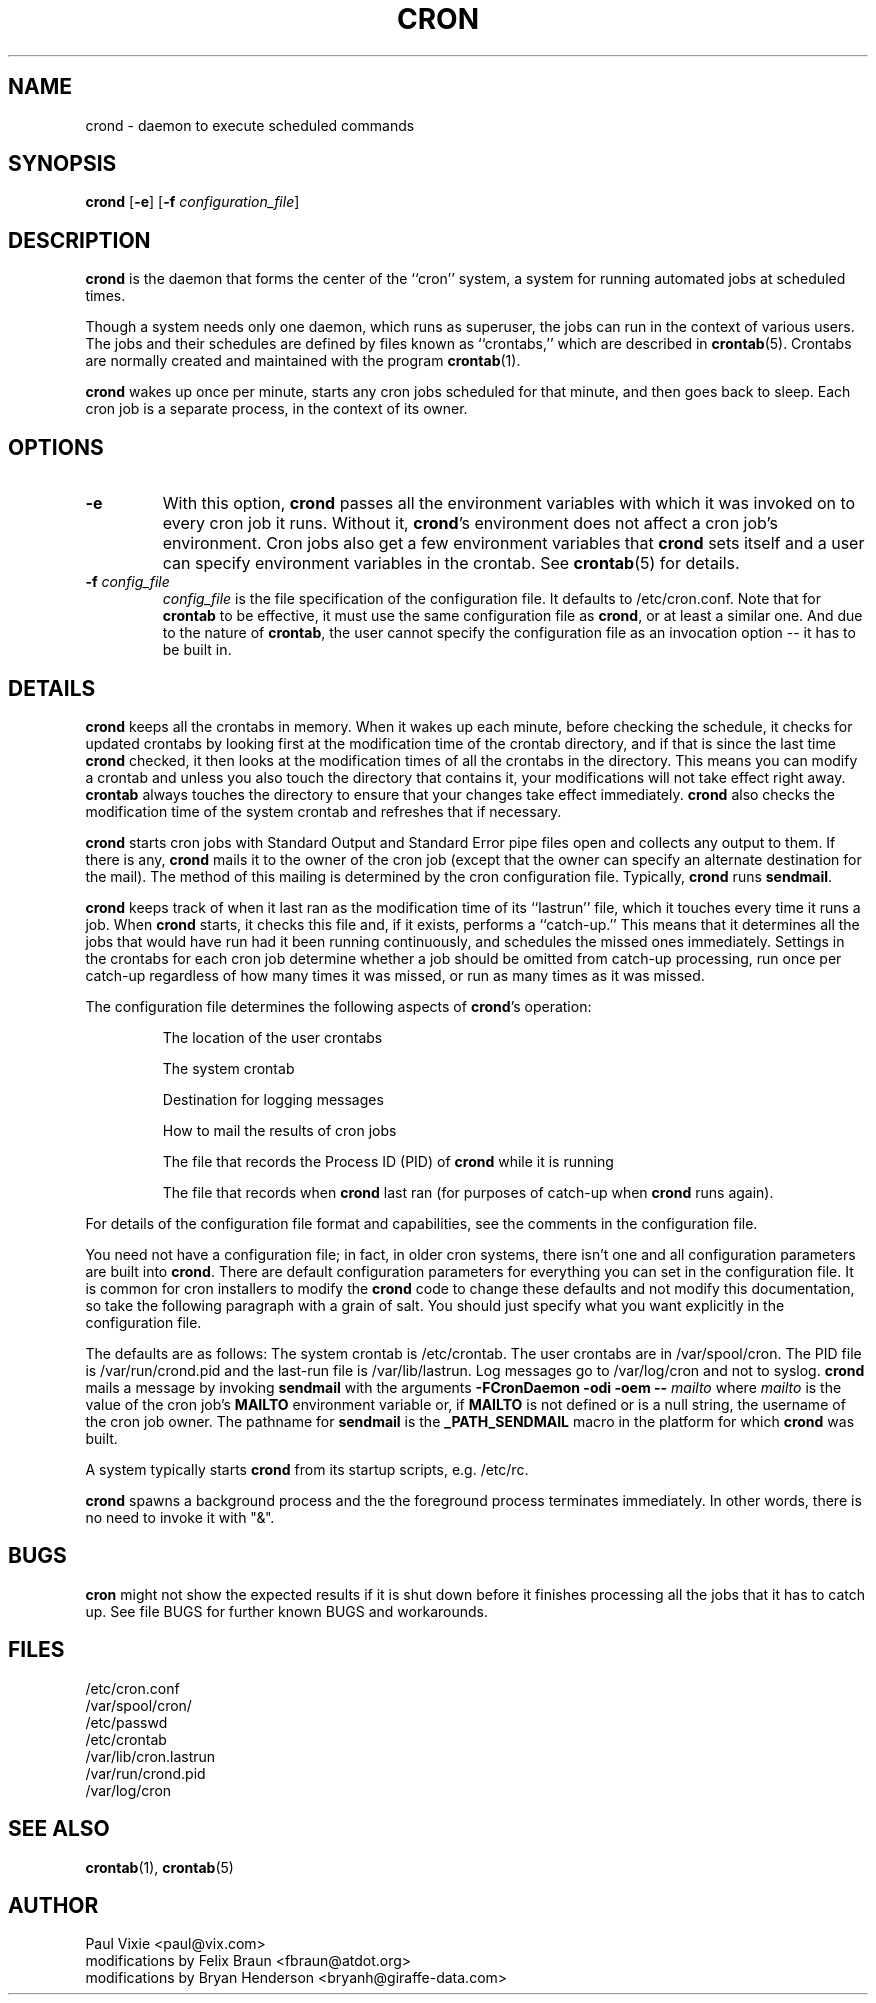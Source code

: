 .\"/* Copyright 1988,1990,1993 by Paul Vixie
.\" * All rights reserved
.\" *
.\" * Distribute freely, except: don't remove my name from the source or
.\" * documentation (don't take credit for my work), mark your changes (don't
.\" * get me blamed for your possible bugs), don't alter or remove this
.\" * notice.  May be sold if buildable source is provided to buyer.  No
.\" * warrantee of any kind, express or implied, is included with this
.\" * software; use at your own risk, responsibility for damages (if any) to
.\" * anyone resulting from the use of this software rests entirely with the
.\" * user.
.\" *
.\" * This manual page was extensively modified by Bryan Henderson 2000.04.29.
.\" 
.\" 
.TH CRON 8 "29 April 2000"
.UC 3
.SH NAME
crond \- daemon to execute scheduled commands
.SH SYNOPSIS
.B crond
.RB [ -e ]
.RB [ -f
.IR configuration_file ]

.SH DESCRIPTION
.B crond
is the daemon that forms the center of the ``cron'' system, a system for
running automated jobs at scheduled times.

Though a system needs only one daemon, which runs as superuser, the jobs
can run in the context of various users.  The jobs and their schedules
are defined by files known as ``crontabs,'' which are described in 
.BR crontab (5).
Crontabs are normally created and maintained with the program
.BR crontab (1).

.B crond 
wakes up once per minute, starts any cron jobs scheduled for that 
minute, and then goes back to sleep.  Each cron job is a separate process,
in the context of its owner.

.SH OPTIONS
.TP
.B -e
With this option, 
.B crond
passes all the environment variables with which it was invoked on to
every cron job it runs.  Without it,
.BR crond 's
environment does not affect a cron job's environment.  Cron jobs also get
a few environment variables that 
.B crond
sets itself and a user can specify environment variables in the crontab.
See 
.BR crontab (5)
for details.
.TP
.B -f \fIconfig_file
.I config_file
is the file specification of the configuration file.  It defaults to 
/etc/cron.conf.  Note that for 
.B crontab
to be effective, it must use the same configuration file as 
.BR crond ,
or at least a similar one.  And due to the nature of 
.BR crontab ,
the user cannot specify the configuration file as an invocation option --
it has to be built in.


.SH DETAILS

.B crond 
keeps all the crontabs in memory.  When it wakes up each minute,
before checking the schedule, it checks for updated crontabs by looking
first at the modification time of the crontab directory, and if that is
since the last time 
.B crond
checked, it then looks at the modification times of all the crontabs
in the directory.  This means you can modify a crontab and unless you
also touch the directory that contains it, your modifications will not
take effect right away.
.B crontab
always touches the directory to ensure that your changes take effect
immediately.
.B crond
also checks the modification time of the system crontab and refreshes
that if necessary.

.B crond
starts cron jobs with Standard Output and Standard Error pipe files
open and collects any output to them.  If there is any,
.B crond
mails it to the owner of the cron job (except that the owner can
specify an alternate destination for the mail).  The method of this
mailing is determined by the cron configuration file.  Typically, 
.B crond
runs 
.BR sendmail .

.B crond
keeps track of when it last ran as the modification time of its
``lastrun'' file, which it touches every time it runs a job.
When 
.B crond
starts, it checks this file and, if it exists, performs a
``catch-up.''  This means that it determines all the jobs that would
have run had it been running continuously, and schedules the missed
ones immediately.  Settings in the crontabs for each cron job
determine whether a job should be omitted from catch-up processing,
run once per catch-up regardless of how many times it was missed, or
run as many times as it was missed.

The configuration file determines the following aspects of
.BR crond 's
operation:
.IP
The location of the user crontabs

The system crontab

Destination for logging messages

How to mail the results of cron jobs

The file that records the Process ID (PID) of 
.B crond
while it is running

The file that records when 
.B crond
last ran (for purposes of catch-up when 
.B crond
runs again).
.PP
For details of the configuration file format and capabilities, see the
comments in the configuration file.

You need not have a configuration file; in fact, in older
cron systems, there isn't one and all configuration parameters are built
into
.BR crond . 
There are default configuration parameters for everything you can set in 
the configuration file.  It is common for cron installers to modify the
.B crond
code to change these defaults and not modify this documentation, so
take the following paragraph with a grain of salt.  You should just
specify what you want explicitly in the configuration file.

The defaults are as follows: The system crontab is /etc/crontab.  The
user crontabs are in /var/spool/cron.  The PID file is
/var/run/crond.pid and the last-run file is /var/lib/lastrun.  Log
messages go to /var/log/cron and not to syslog.
.B crond
mails a message by invoking 
.B sendmail 
with the arguments 
.B -FCronDaemon -odi -oem -- 
.I mailto 
where 
.I mailto 
is the value of the cron job's
.B MAILTO
environment variable or, if 
.B MAILTO
is not defined or is a null string, the username of the cron job owner.
The pathname for 
.B sendmail
is the 
.B _PATH_SENDMAIL 
macro in the platform for which 
.B crond
was built.

A system typically starts 
.B crond
from its startup scripts, e.g. /etc/rc.

.B crond
spawns a background process and the the foreground process terminates
immediately.  In other words, there is no need to invoke it with "&".

.SH BUGS
.B cron
might not show the expected results if it is shut down before it finishes
processing all the jobs that it has to catch up. See file BUGS for further
known BUGS and workarounds.

.SH FILES
.nf
/etc/cron.conf
/var/spool/cron/
/etc/passwd
/etc/crontab
/var/lib/cron.lastrun
/var/run/crond.pid
/var/log/cron

.SH "SEE ALSO"
.BR crontab (1), 
.BR crontab (5)

.SH AUTHOR
.nf
Paul Vixie <paul@vix.com>
modifications by Felix Braun <fbraun@atdot.org>
modifications by Bryan Henderson <bryanh@giraffe-data.com>




